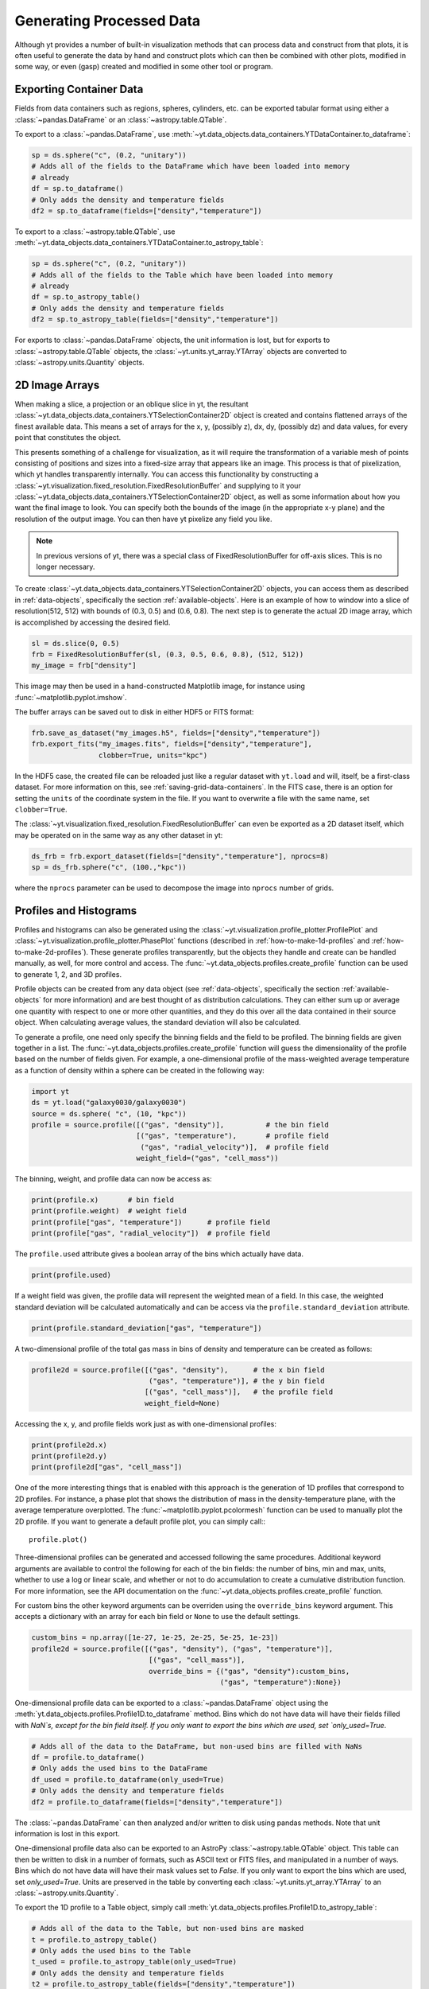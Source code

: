 .. _generating-processed-data:

Generating Processed Data
=========================

Although yt provides a number of built-in visualization methods that can
process data and construct from that plots, it is often useful to generate the
data by hand and construct plots which can then be combined with other plots,
modified in some way, or even (gasp) created and modified in some other tool or
program.

.. _exporting-container-data:

Exporting Container Data
------------------------

Fields from data containers such as regions, spheres, cylinders, etc. can be exported
tabular format using either a :class:`~pandas.DataFrame` or an :class:`~astropy.table.QTable`. 

To export to a :class:`~pandas.DataFrame`, use 
:meth:`~yt.data_objects.data_containers.YTDataContainer.to_dataframe`:

.. code-block:: python

    sp = ds.sphere("c", (0.2, "unitary"))
    # Adds all of the fields to the DataFrame which have been loaded into memory
    # already
    df = sp.to_dataframe()
    # Only adds the density and temperature fields
    df2 = sp.to_dataframe(fields=["density","temperature"])

To export to a :class:`~astropy.table.QTable`, use 
:meth:`~yt.data_objects.data_containers.YTDataContainer.to_astropy_table`:

.. code-block:: python

    sp = ds.sphere("c", (0.2, "unitary"))
    # Adds all of the fields to the Table which have been loaded into memory
    # already
    df = sp.to_astropy_table()
    # Only adds the density and temperature fields
    df2 = sp.to_astropy_table(fields=["density","temperature"])

For exports to :class:`~pandas.DataFrame` objects, the unit information is lost, but for 
exports to :class:`~astropy.table.QTable` objects, the :class:`~yt.units.yt_array.YTArray`
objects are converted to :class:`~astropy.units.Quantity` objects.

.. _generating-2d-image-arrays:

2D Image Arrays
---------------

When making a slice, a projection or an oblique slice in yt, the resultant
:class:`~yt.data_objects.data_containers.YTSelectionContainer2D` object is created and
contains flattened arrays of the finest available data.  This means a set of
arrays for the x, y, (possibly z), dx, dy, (possibly dz) and data values, for
every point that constitutes the object.


This presents something of a challenge for visualization, as it will require
the transformation of a variable mesh of points consisting of positions and
sizes into a fixed-size array that appears like an image.  This process is that
of pixelization, which yt handles transparently internally.  You can access
this functionality by constructing a
:class:`~yt.visualization.fixed_resolution.FixedResolutionBuffer` and supplying
to it your :class:`~yt.data_objects.data_containers.YTSelectionContainer2D`
object, as well as some information about how you want the final image to look.
You can specify both the bounds of the image (in the appropriate x-y plane) and
the resolution of the output image.  You can then have yt pixelize any field
you like.

.. note:: In previous versions of yt, there was a special class of
          FixedResolutionBuffer for off-axis slices.  This is no longer
          necessary.

To create :class:`~yt.data_objects.data_containers.YTSelectionContainer2D` objects, you can
access them as described in :ref:`data-objects`, specifically the section
:ref:`available-objects`.  Here is an example of how to window into a slice
of resolution(512, 512) with bounds of (0.3, 0.5) and (0.6, 0.8).  The next
step is to generate the actual 2D image array, which is accomplished by
accessing the desired field.

.. code-block:: python

   sl = ds.slice(0, 0.5)
   frb = FixedResolutionBuffer(sl, (0.3, 0.5, 0.6, 0.8), (512, 512))
   my_image = frb["density"]

This image may then be used in a hand-constructed Matplotlib image, for instance using
:func:`~matplotlib.pyplot.imshow`.

The buffer arrays can be saved out to disk in either HDF5 or FITS format:

.. code-block:: python

   frb.save_as_dataset("my_images.h5", fields=["density","temperature"])
   frb.export_fits("my_images.fits", fields=["density","temperature"],
                   clobber=True, units="kpc")

In the HDF5 case, the created file can be reloaded just like a regular dataset with
``yt.load`` and will, itself, be a first-class dataset.  For more information on
this, see :ref:`saving-grid-data-containers`.
In the FITS case, there is an option for setting the ``units`` of the coordinate system in
the file. If you want to overwrite a file with the same name, set ``clobber=True``.

The :class:`~yt.visualization.fixed_resolution.FixedResolutionBuffer` can even be exported
as a 2D dataset itself, which may be operated on in the same way as any other dataset in yt:

.. code-block:: python

   ds_frb = frb.export_dataset(fields=["density","temperature"], nprocs=8)
   sp = ds_frb.sphere("c", (100.,"kpc"))

where the ``nprocs`` parameter can be used to decompose the image into ``nprocs`` number of grids.

.. _generating-profiles-and-histograms:

Profiles and Histograms
-----------------------

Profiles and histograms can also be generated using the
:class:`~yt.visualization.profile_plotter.ProfilePlot` and
:class:`~yt.visualization.profile_plotter.PhasePlot` functions
(described in :ref:`how-to-make-1d-profiles` and
:ref:`how-to-make-2d-profiles`).  These generate profiles transparently, but the
objects they handle and create can be handled manually, as well, for more
control and access.  The :func:`~yt.data_objects.profiles.create_profile` function
can be used to generate 1, 2, and 3D profiles.

Profile objects can be created from any data object (see :ref:`data-objects`,
specifically the section :ref:`available-objects` for more information) and are
best thought of as distribution calculations.  They can either sum up or average
one quantity with respect to one or more other quantities, and they do this over
all the data contained in their source object.  When calculating average values,
the standard deviation will also be calculated.

To generate a profile, one need only specify the binning fields and the field
to be profiled.  The binning fields are given together in a list.  The
:func:`~yt.data_objects.profiles.create_profile` function will guess the
dimensionality of the profile based on the number of fields given.  For example,
a one-dimensional profile of the mass-weighted average temperature as a function of
density within a sphere can be created in the following way:

.. code-block:: python

   import yt
   ds = yt.load("galaxy0030/galaxy0030")
   source = ds.sphere( "c", (10, "kpc"))
   profile = source.profile([("gas", "density")],          # the bin field
                            [("gas", "temperature"),       # profile field
                             ("gas", "radial_velocity")],  # profile field
                            weight_field=("gas", "cell_mass"))

The binning, weight, and profile data can now be access as:

.. code-block:: python

   print(profile.x)       # bin field
   print(profile.weight)  # weight field
   print(profile["gas", "temperature"])      # profile field
   print(profile["gas", "radial_velocity"])  # profile field

The ``profile.used`` attribute gives a boolean array of the bins which actually
have data.

.. code-block:: python

   print(profile.used)

If a weight field was given, the profile data will represent the weighted mean
of a field.  In this case, the weighted standard deviation will be calculated
automatically and can be access via the ``profile.standard_deviation``
attribute.

.. code-block:: python

   print(profile.standard_deviation["gas", "temperature"])

A two-dimensional profile of the total gas mass in bins of density and
temperature can be created as follows:

.. code-block:: python

   profile2d = source.profile([("gas", "density"),      # the x bin field
                               ("gas", "temperature")], # the y bin field
                              [("gas", "cell_mass")],   # the profile field
                              weight_field=None)

Accessing the x, y, and profile fields work just as with one-dimensional profiles:

.. code-block:: python

   print(profile2d.x)
   print(profile2d.y)
   print(profile2d["gas", "cell_mass"])

One of the more interesting things that is enabled with this approach is
the generation of 1D profiles that correspond to 2D profiles.  For instance, a
phase plot that shows the distribution of mass in the density-temperature
plane, with the average temperature overplotted.  The
:func:`~matplotlib.pyplot.pcolormesh` function can be used to manually plot
the 2D profile.  If you want to generate a default profile plot, you can simply
call:::

  profile.plot()

Three-dimensional profiles can be generated and accessed following
the same procedures.  Additional keyword arguments are available to control
the following for each of the bin fields: the number of bins, min and max, units,
whether to use a log or linear scale, and whether or not to do accumulation to
create a cumulative distribution function.  For more information, see the API
documentation on the :func:`~yt.data_objects.profiles.create_profile` function.

For custom bins the other keyword arguments can be overriden using the
``override_bins`` keyword argument. This accepts a dictionary with an array
for each bin field or ``None`` to use the default settings. 

.. code-block:: python

    custom_bins = np.array([1e-27, 1e-25, 2e-25, 5e-25, 1e-23])
    profile2d = source.profile([("gas", "density"), ("gas", "temperature")],
                                [("gas", "cell_mass")], 
                                override_bins = {("gas", "density"):custom_bins,
                                                 ("gas", "temperature"):None}) 

.. _profile-dataframe-export:

One-dimensional profile data can be exported to a :class:`~pandas.DataFrame` object 
using the :meth:`yt.data_objects.profiles.Profile1D.to_dataframe` method. Bins which 
do not have data will have their fields filled with `NaN`s, except for the bin field
itself. If you only want to export the bins which are used, set `only_used=True`.

.. code-block:: python

    # Adds all of the data to the DataFrame, but non-used bins are filled with NaNs
    df = profile.to_dataframe()
    # Only adds the used bins to the DataFrame
    df_used = profile.to_dataframe(only_used=True)
    # Only adds the density and temperature fields
    df2 = profile.to_dataframe(fields=["density","temperature"])
    
The :class:`~pandas.DataFrame` can then analyzed and/or written to disk using pandas 
methods. Note that unit information is lost in this export.

.. _profile-astropy-export:

One-dimensional profile data also can be exported to an AstroPy :class:`~astropy.table.QTable`  
object. This table can then be written to disk in a number of formats, such as ASCII text
or FITS files, and manipulated in a number of ways. Bins which do not have data 
will have their mask values set to `False`. If you only want to export the bins 
which are used, set `only_used=True`. Units are preserved in the table by converting 
each :class:`~yt.units.yt_array.YTArray` to an :class:`~astropy.units.Quantity`.

To export the 1D profile to a Table object, simply call 
:meth:`yt.data_objects.profiles.Profile1D.to_astropy_table`:

.. code-block:: python

    # Adds all of the data to the Table, but non-used bins are masked
    t = profile.to_astropy_table()
    # Only adds the used bins to the Table
    t_used = profile.to_astropy_table(only_used=True)
    # Only adds the density and temperature fields
    t2 = profile.to_astropy_table(fields=["density","temperature"])

.. _generating-line-queries:

Line Queries and Planar Integrals
---------------------------------

To calculate the values along a line connecting two points in a simulation, you
can use the object :class:`~yt.data_objects.selection_data_containers.YTRay`,
accessible as the ``ray`` property on a index.  (See :ref:`data-objects`
for more information on this.)  To do so, you can supply two points and access
fields within the returned object.  For instance, this code will generate a ray
between the points (0.3, 0.5, 0.9) and (0.1, 0.8, 0.5) and examine the density
along that ray:

.. code-block:: python

   ray = ds.ray((0.3, 0.5, 0.9), (0.1, 0.8, 0.5))
   print(ray["density"])

The points are not ordered, so you may need to sort the data (see the
example in the
:class:`~yt.data_objects.selection_data_containers.YTRay` docs).  Also
note, the ray is traversing cells of varying length, as well as
taking a varying distance to cross each cell.  To determine the
distance traveled by the ray within each cell (for instance, for
integration) the field ``dt`` is available; this field will sum to
1.0, as the ray's path will be normalized to 1.0, independent of how
far it travels through the domain.  To determine the value of ``t`` at
which the ray enters each cell, the field ``t`` is available.  For
instance:

.. code-block:: python

   print(ray['dts'].sum())
   print(ray['t'])

These can be used as inputs to, for instance, the Matplotlib function
:func:`~matplotlib.pyplot.plot`, or they can be saved to disk.

The volume rendering functionality in yt can also be used to calculate
off-axis plane integrals, using the
:class:`~yt.visualization.volume_rendering.transfer_functions.ProjectionTransferFunction`
in a manner similar to that described in :ref:`volume_rendering`.

.. _generating-xarray:

Regular Grids to xarray
-----------------------

Objects that subclass from
:class:`~yt.data_objects.construction_data_containers.YTCoveringGrid` are able
to export to `xarray <https://xarray.pydata.org/>`_.  This enables
interoperability with anything that can take xarray data.  The classes that can do this are
:class:`~yt.data_objects.construction_data_containers.YTCoveringGrid`,
:class:`~yt.data_objects.construction_data_containers.YTArbitraryGrid`, and
:class:`~yt.data_objects.construction_data_containers.YTSmoothedCoveringGrid`.  For example, you can:

.. code-block:: python

   grid = ds.r[::256j, ::256j, ::256j]
   obj = grid.to_xarray(fields = ["density", "temperature"])

The returned object, `obj`, will now have the correct labeled axes and so forth.
